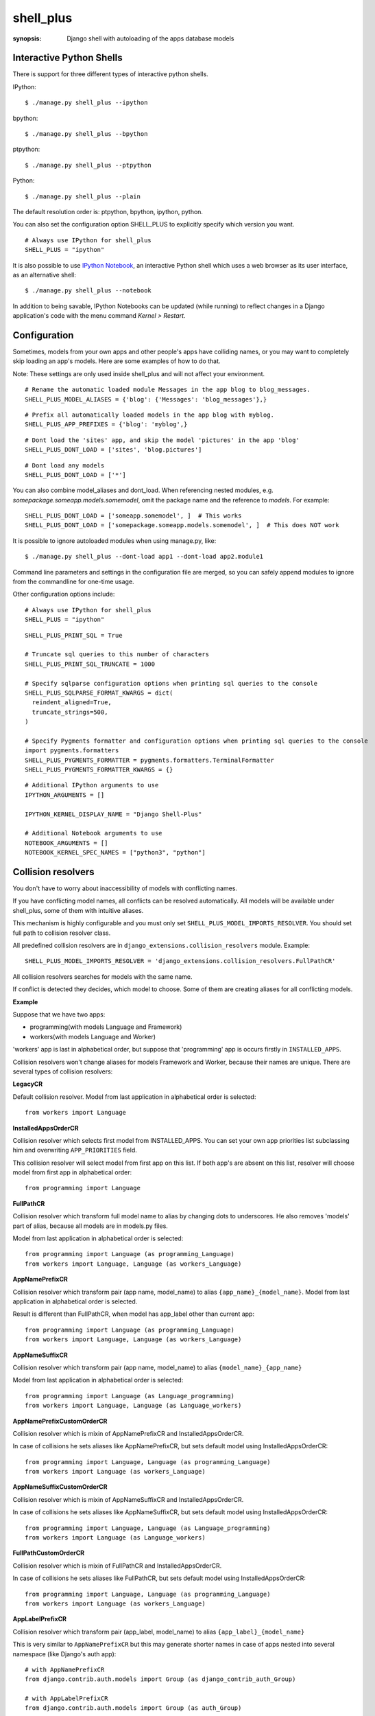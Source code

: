 shell_plus
==========

:synopsis: Django shell with autoloading of the apps database models


Interactive Python Shells
-------------------------

There is support for three different types of interactive python shells.

IPython::

  $ ./manage.py shell_plus --ipython


bpython::

  $ ./manage.py shell_plus --bpython


ptpython::

  $ ./manage.py shell_plus --ptpython


Python::

  $ ./manage.py shell_plus --plain


The default resolution order is: ptpython, bpython, ipython, python.

You can also set the configuration option SHELL_PLUS to explicitly specify which version you want.

::

  # Always use IPython for shell_plus
  SHELL_PLUS = "ipython"


It is also possible to use `IPython Notebook`_, an interactive Python shell which
uses a web browser as its user interface, as an alternative shell::

    $ ./manage.py shell_plus --notebook

In addition to being savable, IPython Notebooks can be updated (while running) to reflect changes in a Django application's code with the menu command `Kernel > Restart`.


Configuration
-------------

Sometimes, models from your own apps and other people's apps have colliding names,
or you may want to completely skip loading an app's models. Here are some examples of how to do that.

Note: These settings are only used inside shell_plus and will not affect your environment.

::

  # Rename the automatic loaded module Messages in the app blog to blog_messages.
  SHELL_PLUS_MODEL_ALIASES = {'blog': {'Messages': 'blog_messages'},}

::

  # Prefix all automatically loaded models in the app blog with myblog.
  SHELL_PLUS_APP_PREFIXES = {'blog': 'myblog',}

::

  # Dont load the 'sites' app, and skip the model 'pictures' in the app 'blog'
  SHELL_PLUS_DONT_LOAD = ['sites', 'blog.pictures']


::

  # Dont load any models
  SHELL_PLUS_DONT_LOAD = ['*']

You can also combine model_aliases and dont_load.
When referencing nested modules, e.g. `somepackage.someapp.models.somemodel`, omit the
package name and the reference to `models`. For example:

::

    SHELL_PLUS_DONT_LOAD = ['someapp.somemodel', ]  # This works
    SHELL_PLUS_DONT_LOAD = ['somepackage.someapp.models.somemodel', ]  # This does NOT work

It is possible to ignore autoloaded modules when using manage.py, like::

  $ ./manage.py shell_plus --dont-load app1 --dont-load app2.module1

Command line parameters and settings in the configuration file are merged, so you can
safely append modules to ignore from the commandline for one-time usage.

Other configuration options include:

::

  # Always use IPython for shell_plus
  SHELL_PLUS = "ipython"


::

  SHELL_PLUS_PRINT_SQL = True

  # Truncate sql queries to this number of characters
  SHELL_PLUS_PRINT_SQL_TRUNCATE = 1000

  # Specify sqlparse configuration options when printing sql queries to the console
  SHELL_PLUS_SQLPARSE_FORMAT_KWARGS = dict(
    reindent_aligned=True,
    truncate_strings=500,
  )

  # Specify Pygments formatter and configuration options when printing sql queries to the console
  import pygments.formatters
  SHELL_PLUS_PYGMENTS_FORMATTER = pygments.formatters.TerminalFormatter
  SHELL_PLUS_PYGMENTS_FORMATTER_KWARGS = {}


::

  # Additional IPython arguments to use
  IPYTHON_ARGUMENTS = []

  IPYTHON_KERNEL_DISPLAY_NAME = "Django Shell-Plus"

  # Additional Notebook arguments to use
  NOTEBOOK_ARGUMENTS = []
  NOTEBOOK_KERNEL_SPEC_NAMES = ["python3", "python"]



Collision resolvers
-------------------
You don't have to worry about inaccessibility of models with conflicting names.

If you have conflicting model names, all conflicts can be resolved automatically.
All models will be available under shell_plus, some of them with intuitive aliases.

This mechanism is highly configurable and you must only set ``SHELL_PLUS_MODEL_IMPORTS_RESOLVER``.
You should set full path to collision resolver class.

All predefined collision resolvers are in ``django_extensions.collision_resolvers`` module. Example::

    SHELL_PLUS_MODEL_IMPORTS_RESOLVER = 'django_extensions.collision_resolvers.FullPathCR'

All collision resolvers searches for models with the same name.

If conflict is detected they decides, which model to choose.
Some of them are creating aliases for all conflicting models.

**Example**

Suppose that we have two apps:

- programming(with models Language and Framework)

- workers(with models Language and Worker)

'workers' app is last in alphabetical order, but suppose that 'programming' app is occurs firstly in ``INSTALLED_APPS``.

Collision resolvers won't change aliases for models Framework and Worker, because their names are unique.
There are several types of collision resolvers:

**LegacyCR**

Default collision resolver. Model from last application in alphabetical order is selected::

    from workers import Language

**InstalledAppsOrderCR**

Collision resolver which selects first model from INSTALLED_APPS.
You can set your own app priorities list subclassing him and overwriting ``APP_PRIORITIES`` field.

This collision resolver will select model from first app on this list.
If both app's are absent on this list, resolver will choose model from first app in alphabetical order::

    from programming import Language

**FullPathCR**

Collision resolver which transform full model name to alias by changing dots to underscores.
He also removes 'models' part of alias, because all models are in models.py files.

Model from last application in alphabetical order is selected::

    from programming import Language (as programming_Language)
    from workers import Language, Language (as workers_Language)

**AppNamePrefixCR**

Collision resolver which transform pair (app name, model_name) to alias ``{app_name}_{model_name}``.
Model from last application in alphabetical order is selected.

Result is different than FullPathCR, when model has app_label other than current app::

    from programming import Language (as programming_Language)
    from workers import Language, Language (as workers_Language)

**AppNameSuffixCR**

Collision resolver which transform pair (app name, model_name) to alias ``{model_name}_{app_name}``

Model from last application in alphabetical order is selected::

    from programming import Language (as Language_programming)
    from workers import Language, Language (as Language_workers)

**AppNamePrefixCustomOrderCR**

Collision resolver which is mixin of AppNamePrefixCR and InstalledAppsOrderCR.

In case of collisions he sets aliases like AppNamePrefixCR, but sets default model using InstalledAppsOrderCR::

    from programming import Language, Language (as programming_Language)
    from workers import Language (as workers_Language)

**AppNameSuffixCustomOrderCR**

Collision resolver which is mixin of AppNameSuffixCR and InstalledAppsOrderCR.

In case of collisions he sets aliases like AppNameSuffixCR, but sets default model using InstalledAppsOrderCR::

    from programming import Language, Language (as Language_programming)
    from workers import Language (as Language_workers)

**FullPathCustomOrderCR**

Collision resolver which is mixin of FullPathCR and InstalledAppsOrderCR.

In case of collisions he sets aliases like FullPathCR, but sets default model using InstalledAppsOrderCR::

    from programming import Language, Language (as programming_Language)
    from workers import Language (as workers_Language)

**AppLabelPrefixCR**

Collision resolver which transform pair (app_label, model_name) to alias ``{app_label}_{model_name}``

This is very similar to ``AppNamePrefixCR`` but this may generate shorter names in case of apps nested
into several namespace (like Django's auth app)::

    # with AppNamePrefixCR
    from django.contrib.auth.models import Group (as django_contrib_auth_Group)

    # with AppLabelPrefixCR
    from django.contrib.auth.models import Group (as auth_Group)

**AppLabelSuffixCR**

Collision resolver which transform pair (app_label, model_name) to alias ``{model_name}_{app_label}``

Similar idea as the above, but based on ``AppNameSuffixCR``::

    # with AppNamePrefixCR
    from django.contrib.auth.models import Group (as Group_django_contrib_auth)

    # with AppLabelSuffixCR
    from django.contrib.auth.models import Group (as Group_auth)


Writing your custom collision resolver
--------------------------------------

You can customize models import behaviour by subclassing one of the abstract collision resolvers:


**PathBasedCR**

Abstract resolver which transforms full model name into alias.
To use him you need to overwrite transform_import function
which should have one parameter.

It will be full model name. It should return valid alias as str instance.

**AppNameCR**

Abstract collision resolver which transform pair (app name, model_name) to alias by changing dots to underscores.

You must define ``MODIFICATION_STRING`` which should be string to format with two keyword arguments:
app_name and model_name. For example: ``{app_name}_{model_name}``.

Model from last application in alphabetical order is selected.

You can mix PathBasedCR or AppNameCR with InstalledAppsOrderCR, but InstalledAppsOrderCR should be second base class.

**BaseCR**

Abstract base collision resolver. All collision resolvers needs to inherit from this class.

To write custom collision resolver you need to overwrite resolve_collisions function.
It receives ``Dict[str, List[str]]`` where key is model name and values are full model names
(full model name means: module + model_name).

You should return ``Dict[str, str]``, where key is model name and value is full model name.

IPython Notebook
----------------
There are two settings that you can use to pass your custom options to the IPython
Notebook in your Django settings.

The first one is ``NOTEBOOK_ARGUMENTS`` that can be used to hold those options that available via::

    $ ipython notebook -h

For example::

    NOTEBOOK_ARGUMENTS = [
        '--ip', 'x.x.x.x',
        '--port', 'xx',
    ]

Another one is ``IPYTHON_ARGUMENTS`` that for those options that available via::

    $ ipython -h

The Django settings module and database models are auto-loaded into the
interactive shell's global namespace also for IPython Notebook.

Auto-loading is done by a custom IPython extension which is activated by
default by passing the
``--ext django_extensions.management.notebook_extension``
argument to the Notebook.  If you need to pass custom options to the IPython
Notebook, you can override the default options in your Django settings using
the ``IPYTHON_ARGUMENTS`` setting.  For example::

    IPYTHON_ARGUMENTS = [
        '--ext', 'django_extensions.management.notebook_extension',
        '--ext', 'myproject.notebook_extension',
        '--debug',
    ]

To activate auto-loading, remember to either include the django-extensions' default
notebook extension or copy its auto-loading code into your own extension.

Note that the IPython Notebook feature doesn't currently honor the
``--dont-load`` option.

.. _`IPython Notebook`: http://ipython.org/ipython-doc/dev/interactive/htmlnotebook.html



Additional Imports
------------------

In addition to importing the models you can specify other items to import by default.
These are specified in SHELL_PLUS_PRE_IMPORTS and SHELL_PLUS_POST_IMPORTS. The former is imported
before any other imports (such as the default models import) and the latter is imported after any
other imports. Both have similar syntax. So in your settings.py file:

::

    SHELL_PLUS_PRE_IMPORTS = [
        ('module.submodule1', ('class1', 'function2')),
        ('module.submodule2', 'function3'),
        ('module.submodule3', '*'),
        'module.submodule4'
    ]

The above example would directly translate to the following python code which would be executed before
the automatic imports:

::

    from module.submodule1 import class1, function2
    from module.submodule2 import function3
    from module.submodule3 import *
    import module.submodule4

These symbols will be available as soon as the shell starts.


Database application signature
------------------------------

If using PostgreSQL the ``application_name`` is set by default to
``django_shell`` to help  identify queries made under shell_plus.


SQL queries
-------------------------

If the configuration option DEBUG is set to True, it is possible to print SQL queries as they're executed in shell_plus like::

  $ ./manage.py shell_plus --print-sql

You can also set the configuration option SHELL_PLUS_PRINT_SQL to omit the above command line option.

::

  # print SQL queries in shell_plus
  SHELL_PLUS_PRINT_SQL = True
